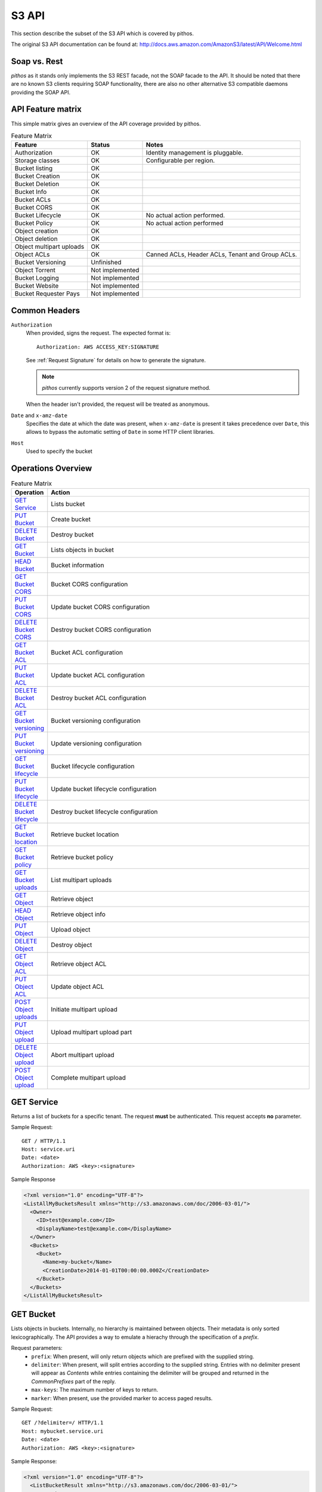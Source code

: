S3 API
======

This section describe the subset of the S3 API which is
covered by pithos.

The original S3 API documentation can be found at: 
http://docs.aws.amazon.com/AmazonS3/latest/API/Welcome.html

Soap vs. Rest
-------------

*pithos* as it stands only implements the S3 REST facade,
not the SOAP facade to the API. It should be noted that
there are no known S3 clients requiring SOAP functionality,
there are also no other alternative S3 compatible daemons
providing the SOAP API.

API Feature matrix
------------------

This simple matrix gives an overview of the API coverage
provided by pithos.

.. list-table:: Feature Matrix
   :header-rows: 1
 
   * - Feature
     - Status
     - Notes
   * - Authorization
     - OK
     - Identity management is pluggable.
   * - Storage classes
     - OK
     - Configurable per region.
   * - Bucket listing
     - OK
     - 
   * - Bucket Creation
     - OK
     - 
   * - Bucket Deletion
     - OK
     - 
   * - Bucket Info
     - OK
     - 
   * - Bucket ACLs
     - OK
     - 
   * - Bucket CORS
     - OK
     - 
   * - Bucket Lifecycle
     - OK
     - No actual action performed.
   * - Bucket Policy
     - OK
     - No actual action performed
   * - Object creation
     - OK
     - 
   * - Object deletion
     - OK
     - 
   * - Object multipart uploads
     - OK
     - 
   * - Object ACLs
     - OK
     - Canned ACLs, Header ACLs, Tenant and Group ACLs.
   * - Bucket Versioning
     - Unfinished
     - 
   * - Object Torrent
     - Not implemented
     - 
   * - Bucket Logging
     - Not implemented
     - 
   * - Bucket Website
     - Not implemented
     - 
   * - Bucket Requester Pays
     - Not implemented
     - 

Common Headers
--------------

``Authorization``
  When provided, signs the request. The expected format is::

    Authorization: AWS ACCESS_KEY:SIGNATURE

  See :ref:`Request Signature` for details on how to generate the signature.

  .. note::

    *pithos* currently supports version 2 of the request signature method.

  When the header isn't provided, the request will be treated as anonymous.

``Date`` and ``x-amz-date``
  Specifies the date at which the date was present, when ``x-amz-date`` is
  present it takes precedence over ``Date``, this allows to bypass the
  automatic setting of ``Date`` in some HTTP client libraries.

``Host``
  Used to specify the bucket

Operations Overview
-------------------

.. list-table:: Feature Matrix
   :header-rows: 1
   :widths: 5 50

   * - Operation
     - Action
   * - `GET Service`_
     - Lists bucket
   * - `PUT Bucket`_
     - Create bucket
   * - `DELETE Bucket`_
     - Destroy bucket
   * - `GET Bucket`_
     - Lists objects in bucket
   * - `HEAD Bucket`_
     - Bucket information
   * - `GET Bucket CORS`_
     - Bucket CORS configuration
   * - `PUT Bucket CORS`_
     - Update bucket CORS configuration
   * - `DELETE Bucket CORS`_
     - Destroy bucket CORS configuration
   * - `GET Bucket ACL`_
     - Bucket ACL configuration
   * - `PUT Bucket ACL`_
     - Update bucket ACL configuration
   * - `DELETE Bucket ACL`_
     - Destroy bucket ACL configuration
   * - `GET Bucket versioning`_
     - Bucket versioning configuration
   * - `PUT Bucket versioning`_
     - Update versioning configuration
   * - `GET Bucket lifecycle`_
     - Bucket lifecycle configuration
   * - `PUT Bucket lifecycle`_
     - Update bucket lifecycle configuration
   * - `DELETE Bucket lifecycle`_
     - Destroy bucket lifecycle configuration
   * - `GET Bucket location`_
     - Retrieve bucket location
   * - `GET Bucket policy`_
     - Retrieve bucket policy
   * - `GET Bucket uploads`_
     - List multipart uploads
   * - `GET Object`_
     - Retrieve object
   * - `HEAD Object`_
     - Retrieve object info
   * - `PUT Object`_
     - Upload object
   * - `DELETE Object`_
     - Destroy object
   * - `GET Object ACL`_
     - Retrieve object ACL
   * - `PUT Object ACL`_
     - Update object ACL
   * - `POST Object uploads`_
     - Initiate multipart upload
   * - `PUT Object upload`_
     - Upload multipart upload part
   * - `DELETE Object upload`_
     - Abort multipart upload
   * - `POST Object upload`_
     - Complete multipart upload


.. _GET Service:

GET Service
-----------

Returns a list of buckets for a specific tenant.
The request **must** be authenticated.
This request accepts **no** parameter.

Sample Request::

  GET / HTTP/1.1
  Host: service.uri
  Date: <date>
  Authorization: AWS <key>:<signature>

Sample Response

.. sourcecode:: xml

  <?xml version="1.0" encoding="UTF-8"?>
  <ListAllMyBucketsResult xmlns="http://s3.amazonaws.com/doc/2006-03-01/">
    <Owner>
      <ID>test@example.com</ID>
      <DisplayName>test@example.com</DisplayName>
    </Owner>
    <Buckets>
      <Bucket>
        <Name>my-bucket</Name>
        <CreationDate>2014-01-01T00:00:00.000Z</CreationDate>
      </Bucket>
    </Buckets>
  </ListAllMyBucketsResult>
  
.. _GET Bucket:

GET Bucket
----------

Lists objects in buckets. Internally, no hierarchy is maintained between objects.
Their metadata is only sorted lexicographically. The API provides a way to emulate
a hierachy through the specification of a `prefix`.

Request parameters:
  - ``prefix``: When present, will only return objects which are prefixed with the supplied string.
  - ``delimiter``: When present, will split entries according to the supplied string. Entries with no
    delimiter present will appear as `Contents` while entries containing the delimiter will be grouped
    and returned in the `CommonPrefixes` part of the reply.
  - ``max-keys``: The maximum number of keys to return.
  - ``marker``: When present, use the provided marker to access paged results.

Sample Request::

  GET /?delimiter=/ HTTP/1.1
  Host: mybucket.service.uri
  Date: <date>
  Authorization: AWS <key>:<signature>

Sample Response:

.. sourcecode:: xml

  <?xml version="1.0" encoding="UTF-8"?>
    <ListBucketResult xmlns="http://s3.amazonaws.com/doc/2006-03-01/">
      <Name>batman</Name>
      <Prefix></Prefix>
      <MaxKeys>100</MaxKeys>
      <Delimiter>/</Delimiter>
      <IsTruncated>false</IsTruncated>
      <Contents>
        <Key>sample.txt</Key>
        <LastModified>2014-10-17T12:35:10.423Z</LastModified>
        <ETag>"a4b7923f7b2df9bc96fb263978c8bc40"</ETag>
        <Size>1603</Size>
        <Owner>
          <ID>test@example.com</ID>
          <DisplayName>test@example.com</DisplayName>
        </Owner>
        <StorageClass>Standard</StorageClass>
     </Contents>
  </ListBucketResult>

.. _HEAD Bucket:

HEAD Bucket
-----------

Determine whether a bucket exists and you have permission to access it.

Sample Request::

  HEAD / HTTP/1.1
  Host: mybucket.service.uri
  Date: <date>
  Authorization: AWS <key>:<signature>

Sample Response::

  HTTP/1.1 200 OK

.. _PUT Bucket:

PUT Bucket
----------

Create a new bucket. This request may use the common ACL headers (cf `ACL headers`_).
The request **must** be authenticated.
This request accepts **no** parameters.

Sample Request::

  PUT / HTTP/1.1
  Host: mybucket.service.uri
  Date: <date>
  Authorization: AWS <key>:<signature>

Sample Response::

   HTTP/1.1 200 OK

.. _DELETE Bucket:

DELETE Bucket
-------------

Destroys a bucket.
This request accepts **no** parameters.

Sample Request::

  PUT / HTTP/1.1
  Host: mybucket.service.uri
  Date: <date>
  Authorization: AWS <key>:<signature>

Sample Response::

  HTTP/1.1 204 No Content

.. _GET Bucket CORS:

GET Bucket CORS
---------------

Retrieves the stored CORS profile for the bucket.
A bucket's CORS profile determines how pithos will treat
*OPTIONS* request made to both buckets and objects.

Sample Request::

  GET /?cors HTTP/1.1
  Host: mybucket.service.uri
  Date: <date>
  Authorization: AWS <key>:<signature>

Sample Response:

.. sourcecode:: xml

  <CORSConfiguration>
     <CORSRule>
       <AllowedOrigin>http://client.example.com</AllowedOrigin>
       <AllowedMethod>GET</AllowedMethod>
       <MaxAgeSeconds>3000</MaxAgeSec>
     </CORSRule>
  </CORSConfiguration>  

The detailed format of the CORSConfiguration payload is described
in `PUT Bucket CORS`_.

.. _PUT Bucket CORS:

PUT Bucket CORS
---------------

Updates the stored CORS profile for the bucket. If a previous
CORS profile existed it will be replaced with the provided one.

Sample Request::

  PUT /?cors HTTP/1.1
  Host: mybucket.service.uri
  Date: <date>
  Authorization: AWS <key>:<signature>

  <CORSConfiguration>
     <CORSRule>
       <AllowedOrigin>http://client.example.com</AllowedOrigin>
       <AllowedMethod>GET</AllowedMethod>
       <MaxAgeSeconds>3000</MaxAgeSec>
     </CORSRule>
  </CORSConfiguration>  


Sample Response::

   HTTP/1.1 200 OK

.. _DELETE Bucket CORS:

DELETE Bucket CORS
------------------

Remove the stored CORS profile for the bucket.

Sample Request::

  DELETE /?cors HTTP/1.1
  Host: mybucket.service.uri
  Date: <date>
  Authorization: AWS <key>:<signature>

Sample Response::

  HTTP/1.1 204 No Content

.. _GET Bucket ACL:

GET Bucket ACL
--------------

Retrieve a bucket's ACL.

Sample Request::

  GET /?acl HTTP/1.1
  Host: mybucket.service.uri
  Date: <date>
  Authorization: AWS <key>:<signature>

Sample Response

.. sourcecode:: xml

  <AccessControlPolicy>
    <Owner>
      <ID>test@example.com</ID>
      <DisplayName>test@example.com</DisplayName>
    </Owner>
    <AccessControlList>
      <Grant>
        <Grantee xmlns:xsi="http://www.w3.org/2001/XMLSchema-instance"
			           xsi:type="CanonicalUser">
          <ID>test@example.com</ID>
          <DisplayName>test@example.com</DisplayName>
        </Grantee>
        <Permission>FULL_CONTROL</Permission>
      </Grant>
    </AccessControlList>
  </AccessControlPolicy> 

.. _PUT Bucket ACL:

PUT Bucket ACL
--------------

Update a bucket's ACL. ACLs may be provided in one of three ways.

- As a canned ACL in HTTP headers
- As a simple ACL in HTTP headers
- Using an XML body

ACLs are treated in this order of priority.
Please refer to `ACL Headers`_ for a complete description
of Canned and Simple Header ACLs, which may also be used
when initiating multipart uploads or uploading objects.

Sample Request::

  PUT /?acl HTTP/1.1
  Host: mybucket.service.uri
  Date: <date>
  Authorization: AWS <key>:<signature>

  <AccessControlPolicy>
    <Owner>
      <ID>test@example.com</ID>
      <DisplayName>test@example.com</DisplayName>
    </Owner>
    <AccessControlList>
      <Grant>
        <Grantee xmlns:xsi="http://www.w3.org/2001/XMLSchema-instance"
			           xsi:type="CanonicalUser">
          <ID>test@example.com</ID>
          <DisplayName>test@example.com</DisplayName>
        </Grantee>
        <Permission>FULL_CONTROL</Permission>
      </Grant>
    </AccessControlList>
  </AccessControlPolicy> 


Sample Response::

  HTTP/1.1 200 OK

.. _DELETE Bucket ACL:

DELETE Bucket ACL
-----------------

Deletes the ACL for a bucket, will revert to an ACL yielding
full control to the bucket owner.

Sample Request::

  DELETE /?acl HTTP/1.1
  Host: mybucket.service.uri
  Date: <date>
  Authorization: AWS <key>:<signature>

Sample Response::

  HTTP/1.1 204 No Content

.. _GET Bucket lifecycle:

GET Bucket lifecycle
--------------------

Mock API call, provided for compatibility with some clients which 
always returns a 404 Response, with the **NoSuchLifecycleConfiguration**
message.

.. _PUT Bucket lifecycle:

PUT Bucket lifecycle
--------------------

Mock API call, provided for compatibility with some clients which
always yields a 200 response but does not take any action.

.. _DELETE Bucket lifecycle:

DELETE Bucket lifecycle
-----------------------

Mock API call, provided for compatibility with some clients which
always yields a 204 response but does not take any action.

.. _PUT Bucket versioning:

PUT Bucket versioning
---------------------

Mock API call, provided for compatibility with some clients which
always yields a 200 response but does not take any action.

.. _GET Bucket versioning:

GET Bucket versioning
---------------------

Mock API call, provided for compatibility with some clients which
always reports a bucket as unversioned.

.. _GET Bucket location:

GET Bucket location
-------------------

Retrieves the region a bucket is stored in.

Sample Request::

  GET /?location HTTP/1.1
  Host: mybucket.service.uri
  Date: <date>
  Authorization: AWS <key>:<signature>

Sample Response:

.. sourcecode:: xml

  <LocationConstraint>myregion</LocationConstraint>  

.. _GET Bucket policy:

GET Bucket policy
-----------------

Mock API call, provided for compatibility with some clients which
always reports a bucket's policy as inexistent.

.. _GET Bucket uploads:

GET Bucket uploads
------------------

Lists multipart uploads for a bucket. This call accepts the same
arguments than `GET Bucket`_ does, to list uploads based on prefixes
if necessary.

Request parameters:
  - ``prefix``: When present, will only return objects which are prefixed with the supplied string.
  - ``delimiter``: When present, will split entries according to the supplied string. Entries with no
    delimiter present will appear as `Contents` while entries containing the delimiter will be grouped
    and returned in the `CommonPrefixes` part of the reply.
  - ``max-uploads``: The maximum number of uploades to return.
  - ``marker``: When present, use the provided marker to access paged results.

POST Bucket delete
------------------

Provide a list of objects to delete from a bucket.
The list is given as an XML payload.

Sample Request::

  POST /?delete HTTP/1.1
  Host: mybucket.service.uri
  Date: <date>
  Authorization: AWS <key>:<signature>

Sample Request Body:

.. sourcecode:: xml

<?xml version="1.0" encoding="UTF-8"?>
<Delete>
    <Object>
         <Key>Key1</Key>
    </Object>
    <Object>
         <Key>Key2</Key>
    </Object>
</Delete>	                


.. _GET Object:

GET Object
----------

Retrieves an object's content.

Sample Request::

  GET /myfile HTTP/1.1
  Host: mybucket.service.uri
  Date: <date>
  Authorization: AWS <key>:<signature>

Sample Response::

  Content-Type: text/plain
  Content-Length: 5

  foo\r\n

.. _HEAD Object:

HEAD Object
-----------

Asserts that an object exists and that permissions to retrieve it are met and returns
metadata.

Sample Request::

  HEAD /myfile HTTP/1.1
  Host: mybucket.service.uri
  Date: <date>
  Authorization: AWS <key>:<signature>

Sample Response::

  Content-Type: text/plain
  Content-Length: 5

.. _PUT Object:

PUT Object
----------

Uploads an object.

Sample Request::

  PUT /myfile HTTP/1.1
  Host: mybucket.service.uri
  Date: <date>
  Authorization: AWS <key>:<signature>
  Content-MD5: <md5-checksum>
  Content-Length: 5
  Expect: 100-continue

  foo\r\n

Sample Response::

  HTTP/1.1 100 Continue

  HTTP/1.1 200 Ok

Objects may be uploaded with header ACLs, as described
in `ACL Headers`_

.. _DELETE Object:

DELETE Object
--------------

Destroys an object.

Sample Request::

  DELETE /myfile HTTP/1.1
  Host: mybucket.service.uri
  Date: <date>
  Authorization: AWS <key>:<signature>
  
Sample Response::

  HTTP/1.1 204 No Content

.. _GET Object ACL:

GET Object ACL
--------------

Retrieves the ACL of an object.

Sample Request::

  GET /myfile?acl HTTP/1.1
  Host: mybucket.service.uri
  Date: <date>
  Authorization: AWS <key>:<signature>


Sample Response

.. sourcecode:: xml

  <AccessControlPolicy>
    <Owner>
      <ID>test@example.com</ID>
      <DisplayName>test@example.com</DisplayName>
    </Owner>
    <AccessControlList>
      <Grant>
        <Grantee xmlns:xsi="http://www.w3.org/2001/XMLSchema-instance"
			           xsi:type="CanonicalUser">
          <ID>test@example.com</ID>
          <DisplayName>test@example.com</DisplayName>
        </Grantee>
        <Permission>FULL_CONTROL</Permission>
      </Grant>
    </AccessControlList>
  </AccessControlPolicy> 

.. _PUT Object ACL:

PUT Object ACL
--------------

Update an object's ACL. ACLs may be provided in one of three ways.

- As a canned ACL in HTTP headers
- As a simple ACL in HTTP headers
- Using an XML body

ACLs are treated in this order of priority.
Please refer to `ACL Headers`_ for a complete description
of Canned and Simple Header ACLs, which may also be used
when initiating multipart uploads or uploading objects.

Sample Request::

  PUT /myfile?acl HTTP/1.1
  Host: mybucket.service.uri
  Date: <date>
  Authorization: AWS <key>:<signature>

  <AccessControlPolicy>
    <Owner>
      <ID>test@example.com</ID>
      <DisplayName>test@example.com</DisplayName>
    </Owner>
    <AccessControlList>
      <Grant>
        <Grantee xmlns:xsi="http://www.w3.org/2001/XMLSchema-instance"
			           xsi:type="CanonicalUser">
          <ID>test@example.com</ID>
          <DisplayName>test@example.com</DisplayName>
        </Grantee>
        <Permission>FULL_CONTROL</Permission>
      </Grant>
    </AccessControlList>
  </AccessControlPolicy> 


Sample Response::

  HTTP/1.1 200 OK


.. _POST Object uploads:

POST Object uploads
-------------------

Most big payloads in pithos should be uploaded through the
multipart upload mechanism.

Multipart upload provide you with a way to upload (potentially
simultaneously) chunks of the object you wish to create and
then to promote these parts into a single object.

This request initiates a multipart upload, and yields a new
upload ID.

Sample Request::

  POST /myfile?uploads HTTP/1.1
  Host: mybucket.service.uri
  Date: <date>
  Authorization: AWS <key>:<signature>

Sample Response:

.. sourcecode:: xml

  <?xml version="1.0" encoding="UTF-8"?>
  <InitiateMultipartUploadResult xmlns="http://s3.amazonaws.com/doc/2006-03-01/">
    <Bucket>mybucket</Bucket>
    <Key>myfile</Key>
    <UploadId>1d4bfa70-26f6-4819-97dd-275bf040f03f</UploadId>
  </InitiateMultipartUploadResult>

The ID may then be used in subsequent calls to `PUT Object upload`_, `DELETE Object upload`_ 
and `POST Object upload`_.

Additionally, header ACLs may be supplied to determine the access control for the
resulting object. Pleaser refer to `ACL Headers`_ for a full description of possible
headers.

.. _PUT Object upload:

PUT Object upload
-----------------

Add a part to an ongoing upload. This request works in a similar fashion than
the `PUT Object`_ call.

Sample Request::

  PUT /myfile?uploadId=1d4bfa70-26f6-4819-97dd-275bf040f03f&partNumber=1 HTTP/1.1
  Host: mybucket.service.uri
  Date: <date>
  Authorization: AWS <key>:<signature>
  Content-MD5: <md5-checksum>
  Content-Length: 5
  Expect: 100-continue

  foo\r\n

Sample Response::

  HTTP/1.1 100 Continue

  HTTP/1.1 200 Ok


.. _DELETE Object upload:

DELETE Object upload
--------------------

Aborts an ongoing multipart upload.

Sample Request::

  DELETE /myfile?uploadId=1d4bfa70-26f6-4819-97dd-275bf040f03f HTTP/1.1
  Host: mybucket.service.uri
  Date: <date>
  Authorization: AWS <key>:<signature>

Sample Response::

  HTTP/1.1 204 No Content



.. _POST Object upload:

POST Object upload
------------------

Completes a multipart upload. Assembling all parts in a single object.
At the moment, *pithos* will stream all parts, regardless of the provided
request input.

This process may take a while to finish and will thus emit whitespace at regular
intervals to make sure the connection stays up.

Sample Request::

  POST /myfile?uploadId=1d4bfa70-26f6-4819-97dd-275bf040f03f HTTP/1.1
  Host: mybucket.service.uri
  Date: <date>
  Authorization: AWS <key>:<signature>

Sample Response:

.. sourcecode:: xml

  <CompleteMultipartUpload>
    <Part>
      <PartNumber>1</PartNumber>
      <ETag>"acbd18db4cc2f85cedef654fccc4a4d8"</ETag>
    </Part>
    <Part>
      <PartNumber>2</PartNumber>
      <ETag>"d41d8cd98f00b204e9800998ecf8427e"</ETag>
    </Part>
  </CompleteMultipartUpload>  

Specifying ACLs
---------------

.. _ACL Headers:

ACL Headers
~~~~~~~~~~~

.. _Request Signature:

Request Signature
-----------------


